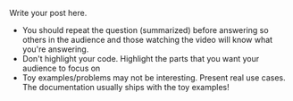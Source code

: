 #+BEGIN_COMMENT
.. title: tips for delivering a talk
.. slug: tips-for-delivering-a-talk
.. date: 2016-06-08 00:24:07 UTC+05:30
.. tags: draft
.. category:
.. link:
.. description:
.. type: text
#+END_COMMENT


Write your post here.

- You should repeat the question (summarized) before answering so others in the
  audience and those watching the video will know what you're answering.
- Don't highlight your code. Highlight the parts that you want your audience to
  focus on
- Toy examples/problems may not be interesting. Present real use cases. The
  documentation usually ships with the toy examples!
